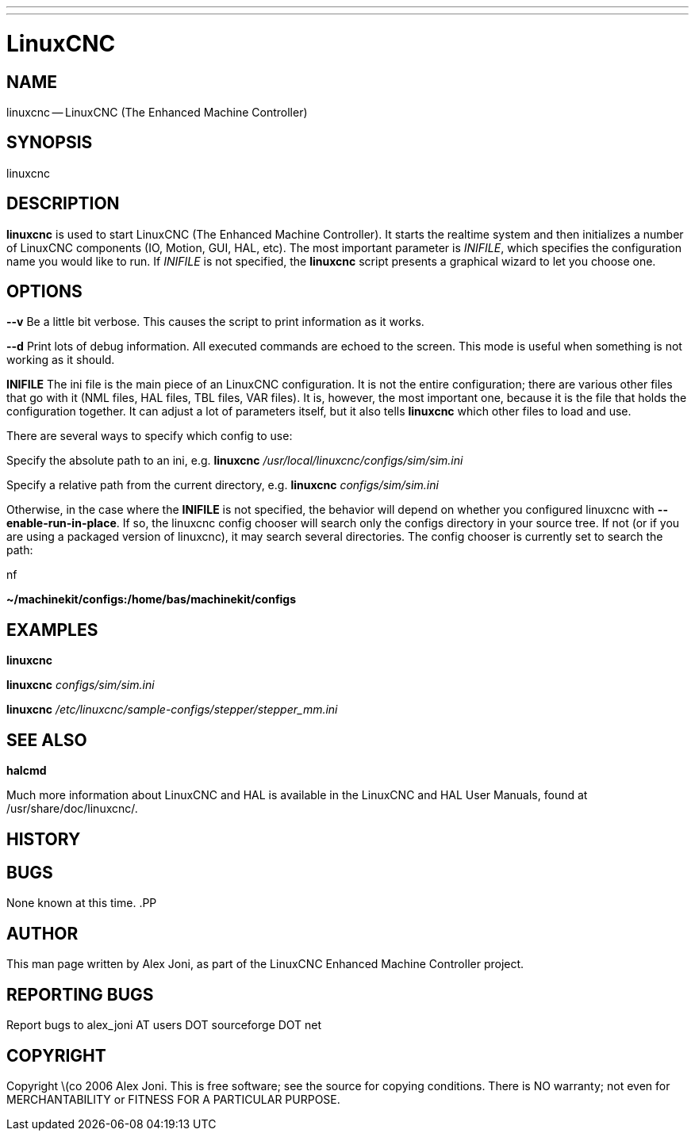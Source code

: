 ---
---
:skip-front-matter:

= LinuxCNC
:manmanual: HAL Components
:mansource: ../man/man1/linuxcnc.1.asciidoc
:man version : 


== NAME
linuxcnc -- LinuxCNC (The Enhanced Machine Controller)


== SYNOPSIS
linuxcnc
[__-v__] [__-d__] [__INIFILE__]


== DESCRIPTION
**linuxcnc** is used to start LinuxCNC (The Enhanced Machine Controller). It
starts the realtime system and then initializes a number of LinuxCNC
components (IO, Motion, GUI, HAL, etc).  The most important parameter
is __INIFILE__, which specifies the configuration name you would like
to run. If __INIFILE__ is not specified, the **linuxcnc** script presents
a graphical wizard to let you choose one.


== OPTIONS

**--v** 
Be a little bit verbose. This causes the script to print information
as it works.

**--d**
Print lots of debug information. All executed commands
are echoed to the screen. This mode is useful when something is
not working as it should.

**INIFILE**
The ini file is the main piece of an LinuxCNC configuration. It is not the
entire configuration; there are various other files that go with it
(NML files, HAL files, TBL files, VAR files). It is, however, the most
important one, because it is the file that holds the configuration
together. It can adjust a lot of parameters itself, but it also tells
**linuxcnc** which other files to load and use.

There are several ways to specify which config to use:

Specify the absolute path to an ini, e.g.
**linuxcnc** __/usr/local/linuxcnc/configs/sim/sim.ini__

Specify a relative path from the current directory, e.g.
**linuxcnc** __configs/sim/sim.ini__

Otherwise, in the case where the **INIFILE** is not specified,
the behavior will depend on whether you configured linuxcnc with
**--enable-run-in-place**.  If so, the linuxcnc config chooser will search
only the configs directory in your source tree.  If not (or if you are
using a packaged version of linuxcnc), it may search several directories.
The config chooser is currently set to search the path:

.nf
**~/machinekit/configs:/home/bas/machinekit/configs**



== EXAMPLES
    
**linuxcnc**

**linuxcnc** __configs/sim/sim.ini__

**linuxcnc** __/etc/linuxcnc/sample-configs/stepper/stepper_mm.ini__



== SEE ALSO
**halcmd**

Much more information about LinuxCNC and HAL is available in the LinuxCNC
and HAL User Manuals, found at /usr/share/doc/linuxcnc/.



== HISTORY



== BUGS
None known at this time. 
.PP


== AUTHOR
This man page written by Alex Joni, as part of the LinuxCNC Enhanced Machine
Controller project.


== REPORTING BUGS
Report bugs to alex_joni AT users DOT sourceforge DOT net


== COPYRIGHT
Copyright \(co 2006 Alex Joni.
This is free software; see the source for copying conditions.  There is NO
warranty; not even for MERCHANTABILITY or FITNESS FOR A PARTICULAR PURPOSE.
